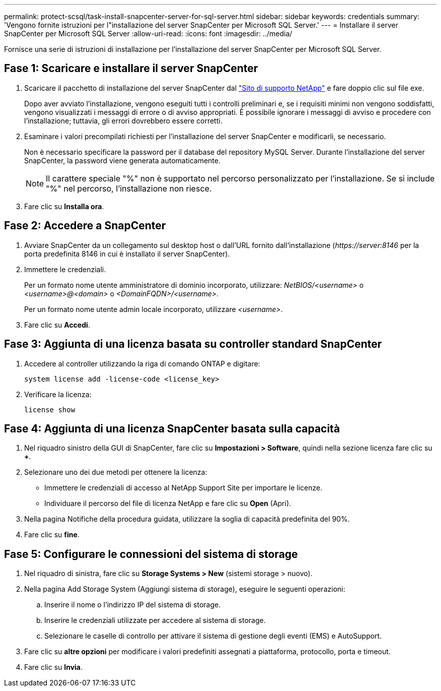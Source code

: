 ---
permalink: protect-scsql/task-install-snapcenter-server-for-sql-server.html 
sidebar: sidebar 
keywords: credentials 
summary: 'Vengono fornite istruzioni per l"installazione del server SnapCenter per Microsoft SQL Server.' 
---
= Installare il server SnapCenter per Microsoft SQL Server
:allow-uri-read: 
:icons: font
:imagesdir: ../media/


[role="lead"]
Fornisce una serie di istruzioni di installazione per l'installazione del server SnapCenter per Microsoft SQL Server.



== Fase 1: Scaricare e installare il server SnapCenter

. Scaricare il pacchetto di installazione del server SnapCenter dal https://mysupport.netapp.com/site/products/all/details/snapcenter/downloads-tab["Sito di supporto NetApp"^] e fare doppio clic sul file exe.
+
Dopo aver avviato l'installazione, vengono eseguiti tutti i controlli preliminari e, se i requisiti minimi non vengono soddisfatti, vengono visualizzati i messaggi di errore o di avviso appropriati. È possibile ignorare i messaggi di avviso e procedere con l'installazione; tuttavia, gli errori dovrebbero essere corretti.

. Esaminare i valori precompilati richiesti per l'installazione del server SnapCenter e modificarli, se necessario.
+
Non è necessario specificare la password per il database del repository MySQL Server. Durante l'installazione del server SnapCenter, la password viene generata automaticamente.

+

NOTE: Il carattere speciale "%" non è supportato nel percorso personalizzato per l'installazione. Se si include "%" nel percorso, l'installazione non riesce.

. Fare clic su *Installa ora*.




== Fase 2: Accedere a SnapCenter

. Avviare SnapCenter da un collegamento sul desktop host o dall'URL fornito dall'installazione (_\https://server:8146_ per la porta predefinita 8146 in cui è installato il server SnapCenter).
. Immettere le credenziali.
+
Per un formato nome utente amministratore di dominio incorporato, utilizzare: _NetBIOS/<username>_ o _<username>@<domain>_ o _<DomainFQDN>/<username>_.

+
Per un formato nome utente admin locale incorporato, utilizzare _<username>_.

. Fare clic su *Accedi*.




== Fase 3: Aggiunta di una licenza basata su controller standard SnapCenter

. Accedere al controller utilizzando la riga di comando ONTAP e digitare:
+
`system license add -license-code <license_key>`

. Verificare la licenza:
+
`license show`





== Fase 4: Aggiunta di una licenza SnapCenter basata sulla capacità

. Nel riquadro sinistro della GUI di SnapCenter, fare clic su *Impostazioni > Software*, quindi nella sezione licenza fare clic su *+*.
. Selezionare uno dei due metodi per ottenere la licenza:
+
** Immettere le credenziali di accesso al NetApp Support Site per importare le licenze.
** Individuare il percorso del file di licenza NetApp e fare clic su *Open* (Apri).


. Nella pagina Notifiche della procedura guidata, utilizzare la soglia di capacità predefinita del 90%.
. Fare clic su *fine*.




== Fase 5: Configurare le connessioni del sistema di storage

. Nel riquadro di sinistra, fare clic su *Storage Systems > New* (sistemi storage > nuovo).
. Nella pagina Add Storage System (Aggiungi sistema di storage), eseguire le seguenti operazioni:
+
.. Inserire il nome o l'indirizzo IP del sistema di storage.
.. Inserire le credenziali utilizzate per accedere al sistema di storage.
.. Selezionare le caselle di controllo per attivare il sistema di gestione degli eventi (EMS) e AutoSupport.


. Fare clic su *altre opzioni* per modificare i valori predefiniti assegnati a piattaforma, protocollo, porta e timeout.
. Fare clic su *Invia*.

